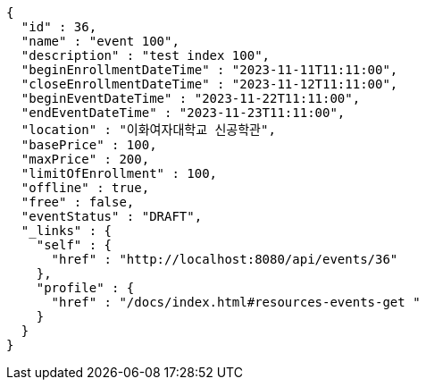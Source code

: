 [source,options="nowrap"]
----
{
  "id" : 36,
  "name" : "event 100",
  "description" : "test index 100",
  "beginEnrollmentDateTime" : "2023-11-11T11:11:00",
  "closeEnrollmentDateTime" : "2023-11-12T11:11:00",
  "beginEventDateTime" : "2023-11-22T11:11:00",
  "endEventDateTime" : "2023-11-23T11:11:00",
  "location" : "이화여자대학교 신공학관",
  "basePrice" : 100,
  "maxPrice" : 200,
  "limitOfEnrollment" : 100,
  "offline" : true,
  "free" : false,
  "eventStatus" : "DRAFT",
  "_links" : {
    "self" : {
      "href" : "http://localhost:8080/api/events/36"
    },
    "profile" : {
      "href" : "/docs/index.html#resources-events-get "
    }
  }
}
----